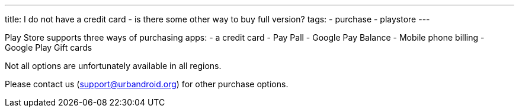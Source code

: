 ---
title: I do not have a credit card - is there some other way to buy full version?
tags:
- purchase
- playstore
---

Play Store supports three ways of purchasing apps:
- a credit card
- Pay Pall
- Google Pay Balance
- Mobile phone billing
- Google Play Gift cards

Not all options are unfortunately available in all regions.

Please contact us (support@urbandroid.org) for other purchase options.